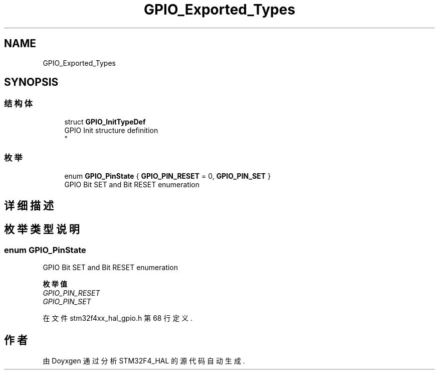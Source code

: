 .TH "GPIO_Exported_Types" 3 "2020年 八月 7日 星期五" "Version 1.24.0" "STM32F4_HAL" \" -*- nroff -*-
.ad l
.nh
.SH NAME
GPIO_Exported_Types
.SH SYNOPSIS
.br
.PP
.SS "结构体"

.in +1c
.ti -1c
.RI "struct \fBGPIO_InitTypeDef\fP"
.br
.RI "GPIO Init structure definition 
.br
 "
.in -1c
.SS "枚举"

.in +1c
.ti -1c
.RI "enum \fBGPIO_PinState\fP { \fBGPIO_PIN_RESET\fP = 0, \fBGPIO_PIN_SET\fP }"
.br
.RI "GPIO Bit SET and Bit RESET enumeration "
.in -1c
.SH "详细描述"
.PP 

.SH "枚举类型说明"
.PP 
.SS "enum \fBGPIO_PinState\fP"

.PP
GPIO Bit SET and Bit RESET enumeration 
.PP
\fB枚举值\fP
.in +1c
.TP
\fB\fIGPIO_PIN_RESET \fP\fP
.TP
\fB\fIGPIO_PIN_SET \fP\fP
.PP
在文件 stm32f4xx_hal_gpio\&.h 第 68 行定义\&.
.SH "作者"
.PP 
由 Doyxgen 通过分析 STM32F4_HAL 的 源代码自动生成\&.
